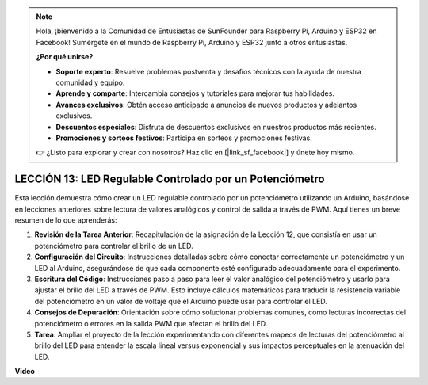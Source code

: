 .. note::

    Hola, ¡bienvenido a la Comunidad de Entusiastas de SunFounder para Raspberry Pi, Arduino y ESP32 en Facebook! Sumérgete en el mundo de Raspberry Pi, Arduino y ESP32 junto a otros entusiastas.

    **¿Por qué unirse?**

    - **Soporte experto**: Resuelve problemas postventa y desafíos técnicos con la ayuda de nuestra comunidad y equipo.
    - **Aprende y comparte**: Intercambia consejos y tutoriales para mejorar tus habilidades.
    - **Avances exclusivos**: Obtén acceso anticipado a anuncios de nuevos productos y adelantos exclusivos.
    - **Descuentos especiales**: Disfruta de descuentos exclusivos en nuestros productos más recientes.
    - **Promociones y sorteos festivos**: Participa en sorteos y promociones festivas.

    👉 ¿Listo para explorar y crear con nosotros? Haz clic en [|link_sf_facebook|] y únete hoy mismo.

LECCIÓN 13: LED Regulable Controlado por un Potenciómetro
===============================================================

Esta lección demuestra cómo crear un LED regulable controlado por un potenciómetro utilizando un Arduino, basándose en lecciones anteriores sobre lectura de valores analógicos y control de salida a través de PWM. Aquí tienes un breve resumen de lo que aprenderás:

1. **Revisión de la Tarea Anterior**: Recapitulación de la asignación de la Lección 12, que consistía en usar un potenciómetro para controlar el brillo de un LED.
2. **Configuración del Circuito**: Instrucciones detalladas sobre cómo conectar correctamente un potenciómetro y un LED al Arduino, asegurándose de que cada componente esté configurado adecuadamente para el experimento.
3. **Escritura del Código**: Instrucciones paso a paso para leer el valor analógico del potenciómetro y usarlo para ajustar el brillo del LED a través de PWM. Esto incluye cálculos matemáticos para traducir la resistencia variable del potenciómetro en un valor de voltaje que el Arduino puede usar para controlar el LED.
4. **Consejos de Depuración**: Orientación sobre cómo solucionar problemas comunes, como lecturas incorrectas del potenciómetro o errores en la salida PWM que afectan el brillo del LED.
5. **Tarea**: Ampliar el proyecto de la lección experimentando con diferentes mapeos de lecturas del potenciómetro al brillo del LED para entender la escala lineal versus exponencial y sus impactos perceptuales en la atenuación del LED.


**Video**

.. raw:: html

    <iframe width="700" height="500" src="https://www.youtube.com/embed/PXf51k0alGU?si=o9Q1tTC1X1B9teef" title="Reproductor de video de YouTube" frameborder="0" allow="accelerometer; autoplay; clipboard-write; encrypted-media; gyroscope; picture-in-picture; web-share" allowfullscreen></iframe>


